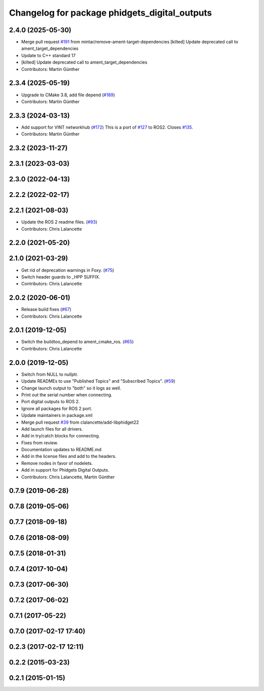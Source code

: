 ^^^^^^^^^^^^^^^^^^^^^^^^^^^^^^^^^^^^^^^^^^^^^^
Changelog for package phidgets_digital_outputs
^^^^^^^^^^^^^^^^^^^^^^^^^^^^^^^^^^^^^^^^^^^^^^

2.4.0 (2025-05-30)
------------------
* Merge pull request `#191 <https://github.com/ros-drivers/phidgets_drivers/issues/191>`_ from mintar/remove-ament-target-dependencies
  [kilted] Update deprecated call to ament_target_dependencies
* Update to C++ standard 17
* [kilted] Update deprecated call to ament_target_dependencies
* Contributors: Martin Günther

2.3.4 (2025-05-19)
------------------
* Upgrade to CMake 3.8, add file depend (`#189 <https://github.com/ros-drivers/phidgets_drivers/issues/189>`_)
* Contributors: Martin Günther

2.3.3 (2024-03-13)
------------------
* Add support for VINT networkhub (`#172 <https://github.com/ros-drivers/phidgets_drivers/issues/172>`_)
  This is a port of `#127 <https://github.com/ros-drivers/phidgets_drivers/issues/127>`_ to ROS2.
  Closes `#135 <https://github.com/ros-drivers/phidgets_drivers/issues/135>`_.
* Contributors: Martin Günther

2.3.2 (2023-11-27)
------------------

2.3.1 (2023-03-03)
------------------

2.3.0 (2022-04-13)
------------------

2.2.2 (2022-02-17)
------------------

2.2.1 (2021-08-03)
------------------
* Update the ROS 2 readme files. (`#93 <https://github.com/ros-drivers/phidgets_drivers/issues/93>`_)
* Contributors: Chris Lalancette

2.2.0 (2021-05-20)
------------------

2.1.0 (2021-03-29)
------------------
* Get rid of deprecation warnings in Foxy. (`#75 <https://github.com/ros-drivers/phidgets_drivers/issues/75>`_)
* Switch header guards to _HPP SUFFIX.
* Contributors: Chris Lalancette

2.0.2 (2020-06-01)
------------------
* Release build fixes (`#67 <https://github.com/ros-drivers/phidgets_drivers/issues/67>`_)
* Contributors: Chris Lalancette

2.0.1 (2019-12-05)
------------------
* Switch the buildtoo_depend to ament_cmake_ros. (`#65 <https://github.com/ros-drivers/phidgets_drivers/issues/65>`_)
* Contributors: Chris Lalancette

2.0.0 (2019-12-05)
------------------
* Switch from NULL to nullptr.
* Update READMEs to use "Published Topics" and "Subscribed Topics". (`#59 <https://github.com/ros-drivers/phidgets_drivers/issues/59>`_)
* Change launch output to "both" so it logs as well.
* Print out the serial number when connecting.
* Port digital outputs to ROS 2.
* Ignore all packages for ROS 2 port.
* Update maintainers in package.xml
* Merge pull request `#39 <https://github.com/ros-drivers/phidgets_drivers/issues/39>`_ from clalancette/add-libphidget22
* Add launch files for all drivers.
* Add in try/catch blocks for connecting.
* Fixes from review.
* Documentation updates to README.md
* Add in the license files and add to the headers.
* Remove nodes in favor of nodelets.
* Add in support for Phidgets Digital Outputs.
* Contributors: Chris Lalancette, Martin Günther

0.7.9 (2019-06-28)
------------------

0.7.8 (2019-05-06)
------------------

0.7.7 (2018-09-18)
------------------

0.7.6 (2018-08-09)
------------------

0.7.5 (2018-01-31)
------------------

0.7.4 (2017-10-04)
------------------

0.7.3 (2017-06-30)
------------------

0.7.2 (2017-06-02)
------------------

0.7.1 (2017-05-22)
------------------

0.7.0 (2017-02-17 17:40)
------------------------

0.2.3 (2017-02-17 12:11)
------------------------

0.2.2 (2015-03-23)
------------------

0.2.1 (2015-01-15)
------------------
